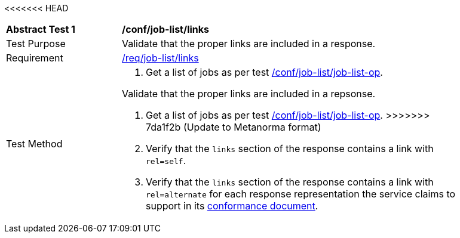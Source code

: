 [[ats_job-list_links]]
<<<<<<< HEAD
[width="90%",cols="2,6a"]
|===
^|*Abstract Test {counter:ats-id}* |*/conf/job-list/links*
^|Test Purpose |Validate that the proper links are included in a response.
^|Requirement |<<req_job-list_links,/req/job-list/links>>
^|Test Method |. Get a list of jobs as per test <<ats_job-list_job-list-op,/conf/job-list/job-list-op>>.
=======
[requirement,type="abstracttest",label="/conf/job-list/links",subject='<<req_job-list_links,/req/job-list/links>>']
====
[.component,class=test-purpose]
--
Validate that the proper links are included in a repsonse.
--

[.component,class=test-method]
--
. Get a list of jobs as per test <<ats_job-list_job-list-op,/conf/job-list/job-list-op>>.
>>>>>>> 7da1f2b (Update to Metanorma format)
. Verify that the `links` section of the response contains a link with `rel=self`. 
. Verify that the `links` section of the response contains a link with `rel=alternate` for each response representation the service claims to support in its <<sc_conformance,conformance document>>.
--
====
